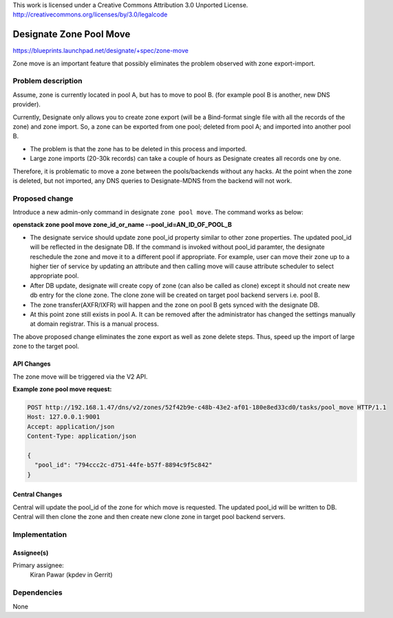 ..

This work is licensed under a Creative Commons Attribution 3.0 Unported License.
http://creativecommons.org/licenses/by/3.0/legalcode

=========================
 Designate Zone Pool Move
=========================

https://blueprints.launchpad.net/designate/+spec/zone-move

Zone move is an important feature that possibly eliminates the problem observed
with zone export-import.


Problem description
===================

Assume, zone is currently located in pool A, but has to move to pool B. (for example
pool B is another, new DNS provider).

Currently, Designate only allows you to create zone export (will be a Bind-format
single file with all the records of the zone) and zone import. So, a zone can be
exported from one pool; deleted from pool A; and imported into another pool B.

* The problem is that the zone has to be deleted in this process and imported.
* Large zone imports (20-30k records) can take a couple of hours as Designate
  creates all records one by one.

Therefore, it is problematic to move a zone between the pools/backends without any
hacks. At the point when the zone is deleted, but not imported, any DNS queries to
Designate-MDNS from the backend will not work.


Proposed change
===============

Introduce a new admin-only command in designate ``zone pool move``. The command works
as below:

**openstack zone pool move zone_id_or_name --pool_id=AN_ID_OF_POOL_B**

* The designate service should update zone pool_id property similar to other zone
  properties. The updated pool_id will be reflected in the designate DB. If the
  command is invoked without pool_id paramter, the designate reschedule the zone
  and move it to a different pool if appropriate. For example, user can move
  their zone up to a higher tier of service by updating an attribute and then
  calling move will cause attribute scheduler to select appropriate pool.
* After DB update, designate will create copy of zone (can also be called as clone)
  except it should not create new db entry for the clone zone. The clone zone will
  be created on target pool backend servers i.e. pool B.
* The zone transfer(AXFR/IXFR) will happen and the zone on pool B gets synced with
  the designate DB.
* At this point zone still exists in pool A. It can be removed after the administrator
  has changed the settings manually at domain registrar. This is a manual process.

The above proposed change eliminates the zone export as well as zone delete steps.
Thus, speed up the import of large zone to the target pool.


API Changes
-----------

The zone move will be triggered via the V2 API.

**Example zone pool move request:**

.. code-block:: http

        POST http://192.168.1.47/dns/v2/zones/52f42b9e-c48b-43e2-af01-180e8ed33cd0/tasks/pool_move HTTP/1.1
        Host: 127.0.0.1:9001
        Accept: application/json
        Content-Type: application/json

        {
          "pool_id": "794ccc2c-d751-44fe-b57f-8894c9f5c842"
        }


Central Changes
---------------

Central will update the pool_id of the zone for which move is requested. The updated
pool_id will be written to DB. Central will then clone the zone and then create new clone
zone in target pool backend servers.


Implementation
==============

Assignee(s)
-----------

Primary assignee:
  Kiran Pawar (kpdev in Gerrit)


Dependencies
============

None

